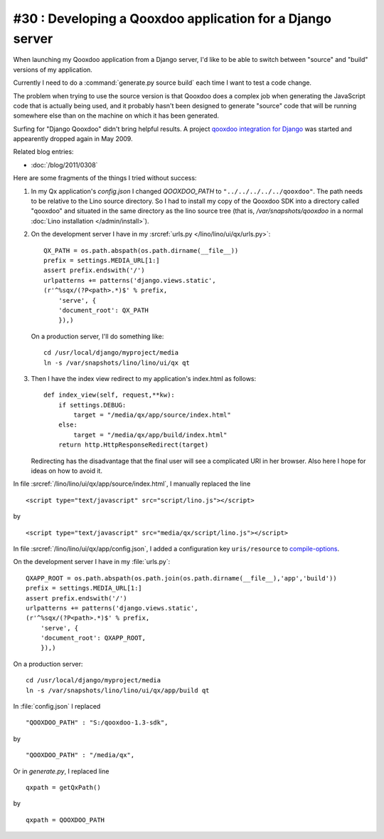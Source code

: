 #30 : Developing a Qooxdoo application for a Django server
----------------------------------------------------------

When launching my Qooxdoo application from a Django server,
I'd like to be able to switch 
between "source" and "build" versions of my application.

Currently I need to do a :command:`generate.py source build` 
each time I want to test a code change.


The problem when trying to use the source version
is that Qooxdoo 
does a complex job when generating the JavaScript 
code that is actually being used,
and it probably hasn't been designed to generate "source" code that will be 
running somewhere else than on the machine on which it 
has been generated.

Surfing for "Django Qooxdoo" didn't bring helpful
results. A project 
`qooxdoo integration for Django <http://code.google.com/p/qxdjango/>`_
was started and appearently dropped again in May 2009.

Related blog entries: 

- :doc:`/blog/2011/0308`



Here are some fragments of the things I tried without success:
   
#.  In my Qx application's `config.json` I changed
    `QOOXDOO_PATH` to ``"../../../../../qooxdoo"``.
    The path needs to be relative to the Lino 
    source directory.
    So I had to install my copy of the Qooxdoo SDK 
    into a directory called "qooxdoo" and situated 
    in the same directory as the lino source tree
    (that is, `/var/snapshots/qooxdoo` in a normal 
    :doc:`Lino installation </admin/install>`).
    
    
#.  On the development server I have in my 
    :srcref:`urls.py </lino/lino/ui/qx/urls.py>`::

      QX_PATH = os.path.abspath(os.path.dirname(__file__))
      prefix = settings.MEDIA_URL[1:]
      assert prefix.endswith('/')
      urlpatterns += patterns('django.views.static',
      (r'^%sqx/(?P<path>.*)$' % prefix, 
          'serve', {
          'document_root': QX_PATH
          }),)

    On a production server, I'll do something like::

      cd /usr/local/django/myproject/media
      ln -s /var/snapshots/lino/lino/ui/qx qt

#.  Then I have the index view redirect to my application's index.html as follows::

        def index_view(self, request,**kw):
            if settings.DEBUG:
                target = "/media/qx/app/source/index.html"
            else:
                target = "/media/qx/app/build/index.html"
            return http.HttpResponseRedirect(target)
            
    Redirecting has the disadvantage that the final user 
    will see a complicated URI in her browser. 
    Also here I hope for ideas on how to avoid it.





In file :srcref:`/lino/lino/ui/qx/app/source/index.html`, 
I manually replaced the line

::

  <script type="text/javascript" src="script/lino.js"></script>

by

::

  <script type="text/javascript" src="media/qx/script/lino.js"></script>
  
In file :srcref:`/lino/lino/ui/qx/app/config.json`, I added a 
configuration key ``uris/resource`` to 
`compile-options <http://manual.qooxdoo.org/1.3.x/pages/tool/generator_config_ref.html#compile-options>`_.

On the development server I have in my :file:`urls.py`::

    QXAPP_ROOT = os.path.abspath(os.path.join(os.path.dirname(__file__),'app','build'))
    prefix = settings.MEDIA_URL[1:]
    assert prefix.endswith('/')
    urlpatterns += patterns('django.views.static',
    (r'^%sqx/(?P<path>.*)$' % prefix, 
        'serve', {
        'document_root': QXAPP_ROOT,
        }),)
        
On a production server::

  cd /usr/local/django/myproject/media
  ln -s /var/snapshots/lino/lino/ui/qx/app/build qt




In :file:`config.json` I replaced

::

    "QOOXDOO_PATH" : "S:/qooxdoo-1.3-sdk",
by

::

    "QOOXDOO_PATH" : "/media/qx",


Or in `generate.py`, I replaced line

::

  qxpath = getQxPath()
  
by

::

  qxpath = QOOXDOO_PATH
  
  




